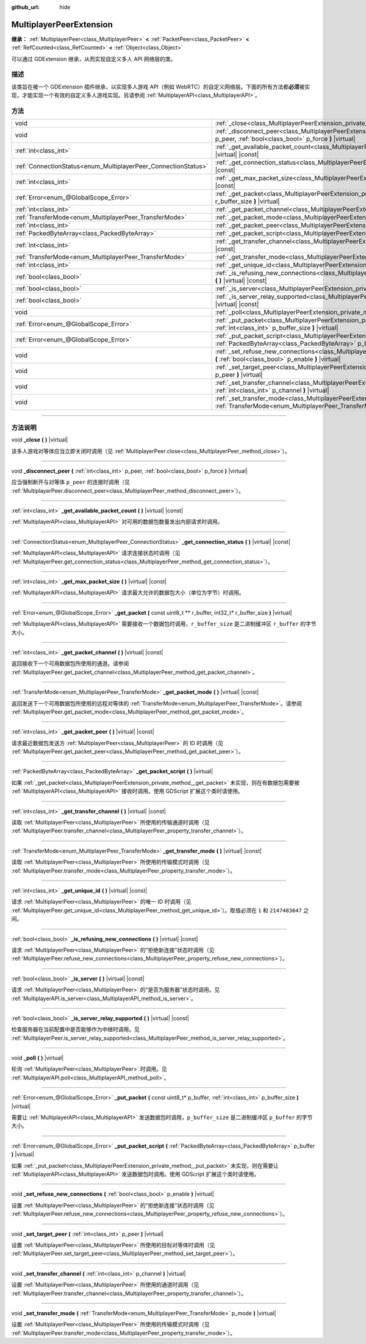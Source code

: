 :github_url: hide

.. DO NOT EDIT THIS FILE!!!
.. Generated automatically from Godot engine sources.
.. Generator: https://github.com/godotengine/godot/tree/master/doc/tools/make_rst.py.
.. XML source: https://github.com/godotengine/godot/tree/master/doc/classes/MultiplayerPeerExtension.xml.

.. _class_MultiplayerPeerExtension:

MultiplayerPeerExtension
========================

**继承：** :ref:`MultiplayerPeer<class_MultiplayerPeer>` **<** :ref:`PacketPeer<class_PacketPeer>` **<** :ref:`RefCounted<class_RefCounted>` **<** :ref:`Object<class_Object>`

可以通过 GDExtension 继承，从而实现自定义多人 API 网络层的类。

.. rst-class:: classref-introduction-group

描述
----

该类旨在被一个 GDExtension 插件继承，以实现多人游戏 API（例如 WebRTC）的自定义网络层。下面的所有方法都\ **必须**\ 被实现，才能实现一个有效的自定义多人游戏实现。另请参阅 :ref:`MultiplayerAPI<class_MultiplayerAPI>`\ 。

.. rst-class:: classref-reftable-group

方法
----

.. table::
   :widths: auto

   +----------------------------------------------------------------+---------------------------------------------------------------------------------------------------------------------------------------------------------------------------------+
   | void                                                           | :ref:`_close<class_MultiplayerPeerExtension_private_method__close>` **(** **)** |virtual|                                                                                       |
   +----------------------------------------------------------------+---------------------------------------------------------------------------------------------------------------------------------------------------------------------------------+
   | void                                                           | :ref:`_disconnect_peer<class_MultiplayerPeerExtension_private_method__disconnect_peer>` **(** :ref:`int<class_int>` p_peer, :ref:`bool<class_bool>` p_force **)** |virtual|     |
   +----------------------------------------------------------------+---------------------------------------------------------------------------------------------------------------------------------------------------------------------------------+
   | :ref:`int<class_int>`                                          | :ref:`_get_available_packet_count<class_MultiplayerPeerExtension_private_method__get_available_packet_count>` **(** **)** |virtual| |const|                                     |
   +----------------------------------------------------------------+---------------------------------------------------------------------------------------------------------------------------------------------------------------------------------+
   | :ref:`ConnectionStatus<enum_MultiplayerPeer_ConnectionStatus>` | :ref:`_get_connection_status<class_MultiplayerPeerExtension_private_method__get_connection_status>` **(** **)** |virtual| |const|                                               |
   +----------------------------------------------------------------+---------------------------------------------------------------------------------------------------------------------------------------------------------------------------------+
   | :ref:`int<class_int>`                                          | :ref:`_get_max_packet_size<class_MultiplayerPeerExtension_private_method__get_max_packet_size>` **(** **)** |virtual| |const|                                                   |
   +----------------------------------------------------------------+---------------------------------------------------------------------------------------------------------------------------------------------------------------------------------+
   | :ref:`Error<enum_@GlobalScope_Error>`                          | :ref:`_get_packet<class_MultiplayerPeerExtension_private_method__get_packet>` **(** const uint8_t ** r_buffer, int32_t* r_buffer_size **)** |virtual|                           |
   +----------------------------------------------------------------+---------------------------------------------------------------------------------------------------------------------------------------------------------------------------------+
   | :ref:`int<class_int>`                                          | :ref:`_get_packet_channel<class_MultiplayerPeerExtension_private_method__get_packet_channel>` **(** **)** |virtual| |const|                                                     |
   +----------------------------------------------------------------+---------------------------------------------------------------------------------------------------------------------------------------------------------------------------------+
   | :ref:`TransferMode<enum_MultiplayerPeer_TransferMode>`         | :ref:`_get_packet_mode<class_MultiplayerPeerExtension_private_method__get_packet_mode>` **(** **)** |virtual| |const|                                                           |
   +----------------------------------------------------------------+---------------------------------------------------------------------------------------------------------------------------------------------------------------------------------+
   | :ref:`int<class_int>`                                          | :ref:`_get_packet_peer<class_MultiplayerPeerExtension_private_method__get_packet_peer>` **(** **)** |virtual| |const|                                                           |
   +----------------------------------------------------------------+---------------------------------------------------------------------------------------------------------------------------------------------------------------------------------+
   | :ref:`PackedByteArray<class_PackedByteArray>`                  | :ref:`_get_packet_script<class_MultiplayerPeerExtension_private_method__get_packet_script>` **(** **)** |virtual|                                                               |
   +----------------------------------------------------------------+---------------------------------------------------------------------------------------------------------------------------------------------------------------------------------+
   | :ref:`int<class_int>`                                          | :ref:`_get_transfer_channel<class_MultiplayerPeerExtension_private_method__get_transfer_channel>` **(** **)** |virtual| |const|                                                 |
   +----------------------------------------------------------------+---------------------------------------------------------------------------------------------------------------------------------------------------------------------------------+
   | :ref:`TransferMode<enum_MultiplayerPeer_TransferMode>`         | :ref:`_get_transfer_mode<class_MultiplayerPeerExtension_private_method__get_transfer_mode>` **(** **)** |virtual| |const|                                                       |
   +----------------------------------------------------------------+---------------------------------------------------------------------------------------------------------------------------------------------------------------------------------+
   | :ref:`int<class_int>`                                          | :ref:`_get_unique_id<class_MultiplayerPeerExtension_private_method__get_unique_id>` **(** **)** |virtual| |const|                                                               |
   +----------------------------------------------------------------+---------------------------------------------------------------------------------------------------------------------------------------------------------------------------------+
   | :ref:`bool<class_bool>`                                        | :ref:`_is_refusing_new_connections<class_MultiplayerPeerExtension_private_method__is_refusing_new_connections>` **(** **)** |virtual| |const|                                   |
   +----------------------------------------------------------------+---------------------------------------------------------------------------------------------------------------------------------------------------------------------------------+
   | :ref:`bool<class_bool>`                                        | :ref:`_is_server<class_MultiplayerPeerExtension_private_method__is_server>` **(** **)** |virtual| |const|                                                                       |
   +----------------------------------------------------------------+---------------------------------------------------------------------------------------------------------------------------------------------------------------------------------+
   | :ref:`bool<class_bool>`                                        | :ref:`_is_server_relay_supported<class_MultiplayerPeerExtension_private_method__is_server_relay_supported>` **(** **)** |virtual| |const|                                       |
   +----------------------------------------------------------------+---------------------------------------------------------------------------------------------------------------------------------------------------------------------------------+
   | void                                                           | :ref:`_poll<class_MultiplayerPeerExtension_private_method__poll>` **(** **)** |virtual|                                                                                         |
   +----------------------------------------------------------------+---------------------------------------------------------------------------------------------------------------------------------------------------------------------------------+
   | :ref:`Error<enum_@GlobalScope_Error>`                          | :ref:`_put_packet<class_MultiplayerPeerExtension_private_method__put_packet>` **(** const uint8_t* p_buffer, :ref:`int<class_int>` p_buffer_size **)** |virtual|                |
   +----------------------------------------------------------------+---------------------------------------------------------------------------------------------------------------------------------------------------------------------------------+
   | :ref:`Error<enum_@GlobalScope_Error>`                          | :ref:`_put_packet_script<class_MultiplayerPeerExtension_private_method__put_packet_script>` **(** :ref:`PackedByteArray<class_PackedByteArray>` p_buffer **)** |virtual|        |
   +----------------------------------------------------------------+---------------------------------------------------------------------------------------------------------------------------------------------------------------------------------+
   | void                                                           | :ref:`_set_refuse_new_connections<class_MultiplayerPeerExtension_private_method__set_refuse_new_connections>` **(** :ref:`bool<class_bool>` p_enable **)** |virtual|            |
   +----------------------------------------------------------------+---------------------------------------------------------------------------------------------------------------------------------------------------------------------------------+
   | void                                                           | :ref:`_set_target_peer<class_MultiplayerPeerExtension_private_method__set_target_peer>` **(** :ref:`int<class_int>` p_peer **)** |virtual|                                      |
   +----------------------------------------------------------------+---------------------------------------------------------------------------------------------------------------------------------------------------------------------------------+
   | void                                                           | :ref:`_set_transfer_channel<class_MultiplayerPeerExtension_private_method__set_transfer_channel>` **(** :ref:`int<class_int>` p_channel **)** |virtual|                         |
   +----------------------------------------------------------------+---------------------------------------------------------------------------------------------------------------------------------------------------------------------------------+
   | void                                                           | :ref:`_set_transfer_mode<class_MultiplayerPeerExtension_private_method__set_transfer_mode>` **(** :ref:`TransferMode<enum_MultiplayerPeer_TransferMode>` p_mode **)** |virtual| |
   +----------------------------------------------------------------+---------------------------------------------------------------------------------------------------------------------------------------------------------------------------------+

.. rst-class:: classref-section-separator

----

.. rst-class:: classref-descriptions-group

方法说明
--------

.. _class_MultiplayerPeerExtension_private_method__close:

.. rst-class:: classref-method

void **_close** **(** **)** |virtual|

该多人游戏对等体应当立即关闭时调用（见 :ref:`MultiplayerPeer.close<class_MultiplayerPeer_method_close>`\ ）。

.. rst-class:: classref-item-separator

----

.. _class_MultiplayerPeerExtension_private_method__disconnect_peer:

.. rst-class:: classref-method

void **_disconnect_peer** **(** :ref:`int<class_int>` p_peer, :ref:`bool<class_bool>` p_force **)** |virtual|

应当强制断开与对等体 ``p_peer`` 的连接时调用（见 :ref:`MultiplayerPeer.disconnect_peer<class_MultiplayerPeer_method_disconnect_peer>`\ ）。

.. rst-class:: classref-item-separator

----

.. _class_MultiplayerPeerExtension_private_method__get_available_packet_count:

.. rst-class:: classref-method

:ref:`int<class_int>` **_get_available_packet_count** **(** **)** |virtual| |const|

:ref:`MultiplayerAPI<class_MultiplayerAPI>` 对可用的数据包数量发出内部请求时调用。

.. rst-class:: classref-item-separator

----

.. _class_MultiplayerPeerExtension_private_method__get_connection_status:

.. rst-class:: classref-method

:ref:`ConnectionStatus<enum_MultiplayerPeer_ConnectionStatus>` **_get_connection_status** **(** **)** |virtual| |const|

:ref:`MultiplayerAPI<class_MultiplayerAPI>` 请求连接状态时调用（见 :ref:`MultiplayerPeer.get_connection_status<class_MultiplayerPeer_method_get_connection_status>`\ ）。

.. rst-class:: classref-item-separator

----

.. _class_MultiplayerPeerExtension_private_method__get_max_packet_size:

.. rst-class:: classref-method

:ref:`int<class_int>` **_get_max_packet_size** **(** **)** |virtual| |const|

:ref:`MultiplayerAPI<class_MultiplayerAPI>` 请求最大允许的数据包大小（单位为字节）时调用。

.. rst-class:: classref-item-separator

----

.. _class_MultiplayerPeerExtension_private_method__get_packet:

.. rst-class:: classref-method

:ref:`Error<enum_@GlobalScope_Error>` **_get_packet** **(** const uint8_t ** r_buffer, int32_t* r_buffer_size **)** |virtual|

:ref:`MultiplayerAPI<class_MultiplayerAPI>` 需要接收一个数据包时调用，\ ``r_buffer_size`` 是二进制缓冲区 ``r_buffer`` 的字节大小。

.. rst-class:: classref-item-separator

----

.. _class_MultiplayerPeerExtension_private_method__get_packet_channel:

.. rst-class:: classref-method

:ref:`int<class_int>` **_get_packet_channel** **(** **)** |virtual| |const|

返回接收下一个可用数据包所使用的通道。请参阅 :ref:`MultiplayerPeer.get_packet_channel<class_MultiplayerPeer_method_get_packet_channel>`\ 。

.. rst-class:: classref-item-separator

----

.. _class_MultiplayerPeerExtension_private_method__get_packet_mode:

.. rst-class:: classref-method

:ref:`TransferMode<enum_MultiplayerPeer_TransferMode>` **_get_packet_mode** **(** **)** |virtual| |const|

返回发送下一个可用数据包所使用的远程对等体的 :ref:`TransferMode<enum_MultiplayerPeer_TransferMode>`\ 。请参阅 :ref:`MultiplayerPeer.get_packet_mode<class_MultiplayerPeer_method_get_packet_mode>`\ 。

.. rst-class:: classref-item-separator

----

.. _class_MultiplayerPeerExtension_private_method__get_packet_peer:

.. rst-class:: classref-method

:ref:`int<class_int>` **_get_packet_peer** **(** **)** |virtual| |const|

请求最近数据包发送方 :ref:`MultiplayerPeer<class_MultiplayerPeer>` 的 ID 时调用（见 :ref:`MultiplayerPeer.get_packet_peer<class_MultiplayerPeer_method_get_packet_peer>`\ ）。

.. rst-class:: classref-item-separator

----

.. _class_MultiplayerPeerExtension_private_method__get_packet_script:

.. rst-class:: classref-method

:ref:`PackedByteArray<class_PackedByteArray>` **_get_packet_script** **(** **)** |virtual|

如果 :ref:`_get_packet<class_MultiplayerPeerExtension_private_method__get_packet>` 未实现，则在有数据包需要被 :ref:`MultiplayerAPI<class_MultiplayerAPI>` 接收时调用。使用 GDScript 扩展这个类时请使用。

.. rst-class:: classref-item-separator

----

.. _class_MultiplayerPeerExtension_private_method__get_transfer_channel:

.. rst-class:: classref-method

:ref:`int<class_int>` **_get_transfer_channel** **(** **)** |virtual| |const|

读取 :ref:`MultiplayerPeer<class_MultiplayerPeer>` 所使用的传输通道时调用（见 :ref:`MultiplayerPeer.transfer_channel<class_MultiplayerPeer_property_transfer_channel>`\ ）。

.. rst-class:: classref-item-separator

----

.. _class_MultiplayerPeerExtension_private_method__get_transfer_mode:

.. rst-class:: classref-method

:ref:`TransferMode<enum_MultiplayerPeer_TransferMode>` **_get_transfer_mode** **(** **)** |virtual| |const|

读取 :ref:`MultiplayerPeer<class_MultiplayerPeer>` 所使用的传输模式时调用（见 :ref:`MultiplayerPeer.transfer_mode<class_MultiplayerPeer_property_transfer_mode>`\ ）。

.. rst-class:: classref-item-separator

----

.. _class_MultiplayerPeerExtension_private_method__get_unique_id:

.. rst-class:: classref-method

:ref:`int<class_int>` **_get_unique_id** **(** **)** |virtual| |const|

请求 :ref:`MultiplayerPeer<class_MultiplayerPeer>` 的唯一 ID 时调用（见 :ref:`MultiplayerPeer.get_unique_id<class_MultiplayerPeer_method_get_unique_id>`\ ）。取值必须在 ``1`` 和 ``2147483647`` 之间。

.. rst-class:: classref-item-separator

----

.. _class_MultiplayerPeerExtension_private_method__is_refusing_new_connections:

.. rst-class:: classref-method

:ref:`bool<class_bool>` **_is_refusing_new_connections** **(** **)** |virtual| |const|

请求 :ref:`MultiplayerPeer<class_MultiplayerPeer>` 的“拒绝新连接”状态时调用（见 :ref:`MultiplayerPeer.refuse_new_connections<class_MultiplayerPeer_property_refuse_new_connections>`\ ）。

.. rst-class:: classref-item-separator

----

.. _class_MultiplayerPeerExtension_private_method__is_server:

.. rst-class:: classref-method

:ref:`bool<class_bool>` **_is_server** **(** **)** |virtual| |const|

请求 :ref:`MultiplayerPeer<class_MultiplayerPeer>` 的“是否为服务器”状态时调用。见 :ref:`MultiplayerAPI.is_server<class_MultiplayerAPI_method_is_server>`\ 。

.. rst-class:: classref-item-separator

----

.. _class_MultiplayerPeerExtension_private_method__is_server_relay_supported:

.. rst-class:: classref-method

:ref:`bool<class_bool>` **_is_server_relay_supported** **(** **)** |virtual| |const|

检查服务器在当前配置中是否能够作为中继时调用。见 :ref:`MultiplayerPeer.is_server_relay_supported<class_MultiplayerPeer_method_is_server_relay_supported>`\ 。

.. rst-class:: classref-item-separator

----

.. _class_MultiplayerPeerExtension_private_method__poll:

.. rst-class:: classref-method

void **_poll** **(** **)** |virtual|

轮询 :ref:`MultiplayerPeer<class_MultiplayerPeer>` 时调用。见 :ref:`MultiplayerAPI.poll<class_MultiplayerAPI_method_poll>`\ 。

.. rst-class:: classref-item-separator

----

.. _class_MultiplayerPeerExtension_private_method__put_packet:

.. rst-class:: classref-method

:ref:`Error<enum_@GlobalScope_Error>` **_put_packet** **(** const uint8_t* p_buffer, :ref:`int<class_int>` p_buffer_size **)** |virtual|

需要让 :ref:`MultiplayerAPI<class_MultiplayerAPI>` 发送数据包时调用，\ ``p_buffer_size`` 是二进制缓冲区 ``p_buffer`` 的字节大小。

.. rst-class:: classref-item-separator

----

.. _class_MultiplayerPeerExtension_private_method__put_packet_script:

.. rst-class:: classref-method

:ref:`Error<enum_@GlobalScope_Error>` **_put_packet_script** **(** :ref:`PackedByteArray<class_PackedByteArray>` p_buffer **)** |virtual|

如果 :ref:`_put_packet<class_MultiplayerPeerExtension_private_method__put_packet>` 未实现，则在需要让 :ref:`MultiplayerAPI<class_MultiplayerAPI>` 发送数据包时调用。使用 GDScript 扩展这个类时请使用。

.. rst-class:: classref-item-separator

----

.. _class_MultiplayerPeerExtension_private_method__set_refuse_new_connections:

.. rst-class:: classref-method

void **_set_refuse_new_connections** **(** :ref:`bool<class_bool>` p_enable **)** |virtual|

设置 :ref:`MultiplayerPeer<class_MultiplayerPeer>` 的“拒绝新连接”状态时调用（见 :ref:`MultiplayerPeer.refuse_new_connections<class_MultiplayerPeer_property_refuse_new_connections>`\ ）。

.. rst-class:: classref-item-separator

----

.. _class_MultiplayerPeerExtension_private_method__set_target_peer:

.. rst-class:: classref-method

void **_set_target_peer** **(** :ref:`int<class_int>` p_peer **)** |virtual|

设置 :ref:`MultiplayerPeer<class_MultiplayerPeer>` 所使用的目标对等体时调用（见 :ref:`MultiplayerPeer.set_target_peer<class_MultiplayerPeer_method_set_target_peer>`\ ）。

.. rst-class:: classref-item-separator

----

.. _class_MultiplayerPeerExtension_private_method__set_transfer_channel:

.. rst-class:: classref-method

void **_set_transfer_channel** **(** :ref:`int<class_int>` p_channel **)** |virtual|

设置 :ref:`MultiplayerPeer<class_MultiplayerPeer>` 所使用的通道时调用（见 :ref:`MultiplayerPeer.transfer_channel<class_MultiplayerPeer_property_transfer_channel>`\ ）。

.. rst-class:: classref-item-separator

----

.. _class_MultiplayerPeerExtension_private_method__set_transfer_mode:

.. rst-class:: classref-method

void **_set_transfer_mode** **(** :ref:`TransferMode<enum_MultiplayerPeer_TransferMode>` p_mode **)** |virtual|

设置 :ref:`MultiplayerPeer<class_MultiplayerPeer>` 所使用的传输模式时调用（见 :ref:`MultiplayerPeer.transfer_mode<class_MultiplayerPeer_property_transfer_mode>`\ ）。

.. |virtual| replace:: :abbr:`virtual (本方法通常需要用户覆盖才能生效。)`
.. |const| replace:: :abbr:`const (本方法没有副作用。不会修改该实例的任何成员变量。)`
.. |vararg| replace:: :abbr:`vararg (本方法除了在此处描述的参数外，还能够继续接受任意数量的参数。)`
.. |constructor| replace:: :abbr:`constructor (本方法用于构造某个类型。)`
.. |static| replace:: :abbr:`static (调用本方法无需实例，所以可以直接使用类名调用。)`
.. |operator| replace:: :abbr:`operator (本方法描述的是使用本类型作为左操作数的有效操作符。)`
.. |bitfield| replace:: :abbr:`BitField (这个值是由下列标志构成的位掩码整数。)`
